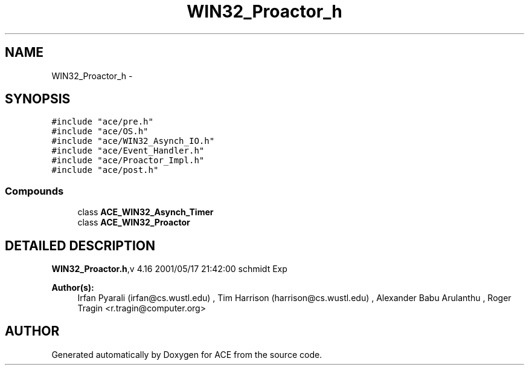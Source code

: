 .TH WIN32_Proactor_h 3 "5 Oct 2001" "ACE" \" -*- nroff -*-
.ad l
.nh
.SH NAME
WIN32_Proactor_h \- 
.SH SYNOPSIS
.br
.PP
\fC#include "ace/pre.h"\fR
.br
\fC#include "ace/OS.h"\fR
.br
\fC#include "ace/WIN32_Asynch_IO.h"\fR
.br
\fC#include "ace/Event_Handler.h"\fR
.br
\fC#include "ace/Proactor_Impl.h"\fR
.br
\fC#include "ace/post.h"\fR
.br

.SS Compounds

.in +1c
.ti -1c
.RI "class \fBACE_WIN32_Asynch_Timer\fR"
.br
.ti -1c
.RI "class \fBACE_WIN32_Proactor\fR"
.br
.in -1c
.SH DETAILED DESCRIPTION
.PP 
.PP
\fBWIN32_Proactor.h\fR,v 4.16 2001/05/17 21:42:00 schmidt Exp
.PP
\fBAuthor(s): \fR
.in +1c
 Irfan Pyarali (irfan@cs.wustl.edu) ,  Tim Harrison (harrison@cs.wustl.edu) ,  Alexander Babu Arulanthu  ,  Roger Tragin <r.tragin@computer.org>
.PP
.SH AUTHOR
.PP 
Generated automatically by Doxygen for ACE from the source code.
